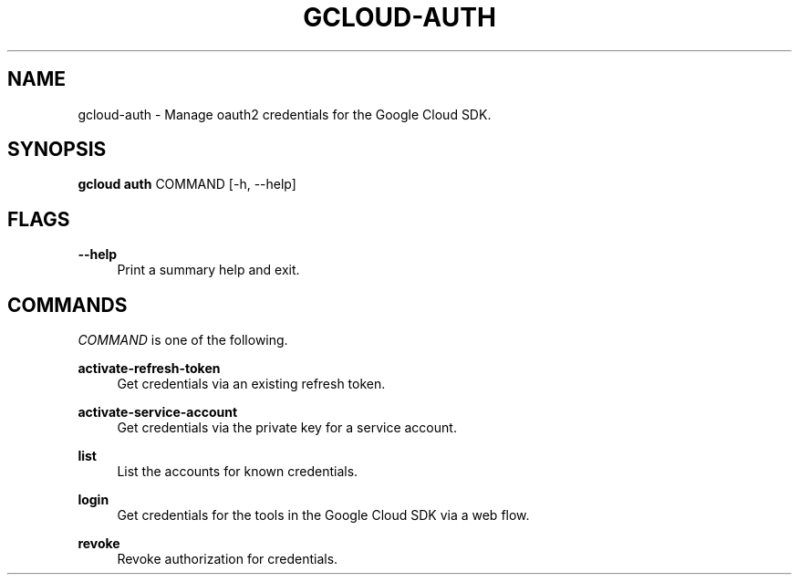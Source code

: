'\" t
.\"     Title: gcloud-auth
.\"    Author: [FIXME: author] [see http://docbook.sf.net/el/author]
.\" Generator: DocBook XSL Stylesheets v1.78.1 <http://docbook.sf.net/>
.\"      Date: 05/22/2014
.\"    Manual: \ \&
.\"    Source: \ \&
.\"  Language: English
.\"
.TH "GCLOUD\-AUTH" "1" "05/22/2014" "\ \&" "\ \&"
.\" -----------------------------------------------------------------
.\" * Define some portability stuff
.\" -----------------------------------------------------------------
.\" ~~~~~~~~~~~~~~~~~~~~~~~~~~~~~~~~~~~~~~~~~~~~~~~~~~~~~~~~~~~~~~~~~
.\" http://bugs.debian.org/507673
.\" http://lists.gnu.org/archive/html/groff/2009-02/msg00013.html
.\" ~~~~~~~~~~~~~~~~~~~~~~~~~~~~~~~~~~~~~~~~~~~~~~~~~~~~~~~~~~~~~~~~~
.ie \n(.g .ds Aq \(aq
.el       .ds Aq '
.\" -----------------------------------------------------------------
.\" * set default formatting
.\" -----------------------------------------------------------------
.\" disable hyphenation
.nh
.\" disable justification (adjust text to left margin only)
.ad l
.\" -----------------------------------------------------------------
.\" * MAIN CONTENT STARTS HERE *
.\" -----------------------------------------------------------------
.SH "NAME"
gcloud-auth \- Manage oauth2 credentials for the Google Cloud SDK\&.
.SH "SYNOPSIS"
.sp
\fBgcloud auth\fR COMMAND [\-h, \-\-help]
.SH "FLAGS"
.PP
\fB\-\-help\fR
.RS 4
Print a summary help and exit\&.
.RE
.SH "COMMANDS"
.sp
\fICOMMAND\fR is one of the following\&.
.PP
\fBactivate\-refresh\-token\fR
.RS 4
Get credentials via an existing refresh token\&.
.RE
.PP
\fBactivate\-service\-account\fR
.RS 4
Get credentials via the private key for a service account\&.
.RE
.PP
\fBlist\fR
.RS 4
List the accounts for known credentials\&.
.RE
.PP
\fBlogin\fR
.RS 4
Get credentials for the tools in the Google Cloud SDK via a web flow\&.
.RE
.PP
\fBrevoke\fR
.RS 4
Revoke authorization for credentials\&.
.RE
